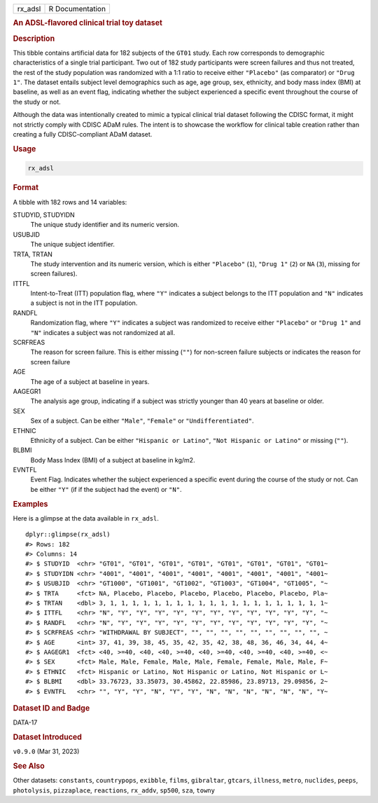 .. container::

   .. container::

      ======= ===============
      rx_adsl R Documentation
      ======= ===============

      .. rubric:: An ADSL-flavored clinical trial toy dataset
         :name: an-adsl-flavored-clinical-trial-toy-dataset

      .. rubric:: Description
         :name: description

      This tibble contains artificial data for 182 subjects of the
      ``GT01`` study. Each row corresponds to demographic
      characteristics of a single trial participant. Two out of 182
      study participants were screen failures and thus not treated, the
      rest of the study population was randomized with a 1:1 ratio to
      receive either ``"Placebo"`` (as comparator) or ``"Drug 1"``. The
      dataset entails subject level demographics such as age, age group,
      sex, ethnicity, and body mass index (BMI) at baseline, as well as
      an event flag, indicating whether the subject experienced a
      specific event throughout the course of the study or not.

      Although the data was intentionally created to mimic a typical
      clinical trial dataset following the CDISC format, it might not
      strictly comply with CDISC ADaM rules. The intent is to showcase
      the workflow for clinical table creation rather than creating a
      fully CDISC-compliant ADaM dataset.

      .. rubric:: Usage
         :name: usage

      .. code:: R

         rx_adsl

      .. rubric:: Format
         :name: format

      A tibble with 182 rows and 14 variables:

      STUDYID, STUDYIDN
         The unique study identifier and its numeric version.

      USUBJID
         The unique subject identifier.

      TRTA, TRTAN
         The study intervention and its numeric version, which is either
         ``"Placebo"`` (``1``), ``"Drug 1"`` (``2``) or ``NA`` (``3``),
         missing for screen failures).

      ITTFL
         Intent-to-Treat (ITT) population flag, where ``"Y"`` indicates
         a subject belongs to the ITT population and ``"N"`` indicates a
         subject is not in the ITT population.

      RANDFL
         Randomization flag, where ``"Y"`` indicates a subject was
         randomized to receive either ``"Placebo"`` or ``"Drug 1"`` and
         ``"N"`` indicates a subject was not randomized at all.

      SCRFREAS
         The reason for screen failure. This is either missing (``""``)
         for non-screen failure subjects or indicates the reason for
         screen failure

      AGE
         The age of a subject at baseline in years.

      AAGEGR1
         The analysis age group, indicating if a subject was strictly
         younger than 40 years at baseline or older.

      SEX
         Sex of a subject. Can be either ``"Male"``, ``"Female"`` or
         ``"Undifferentiated"``.

      ETHNIC
         Ethnicity of a subject. Can be either ``"Hispanic or Latino"``,
         ``"Not Hispanic or Latino"`` or missing (``""``).

      BLBMI
         Body Mass Index (BMI) of a subject at baseline in kg/m2.

      EVNTFL
         Event Flag. Indicates whether the subject experienced a
         specific event during the course of the study or not. Can be
         either ``"Y"`` (if if the subject had the event) or ``"N"``.

      .. rubric:: Examples
         :name: examples

      Here is a glimpse at the data available in ``rx_adsl``.

      .. container:: sourceCode r

         ::

            dplyr::glimpse(rx_adsl)
            #> Rows: 182
            #> Columns: 14
            #> $ STUDYID  <chr> "GT01", "GT01", "GT01", "GT01", "GT01", "GT01", "GT01", "GT01~
            #> $ STUDYIDN <chr> "4001", "4001", "4001", "4001", "4001", "4001", "4001", "4001~
            #> $ USUBJID  <chr> "GT1000", "GT1001", "GT1002", "GT1003", "GT1004", "GT1005", "~
            #> $ TRTA     <fct> NA, Placebo, Placebo, Placebo, Placebo, Placebo, Placebo, Pla~
            #> $ TRTAN    <dbl> 3, 1, 1, 1, 1, 1, 1, 1, 1, 1, 1, 1, 1, 1, 1, 1, 1, 1, 1, 1, 1~
            #> $ ITTFL    <chr> "N", "Y", "Y", "Y", "Y", "Y", "Y", "Y", "Y", "Y", "Y", "Y", "~
            #> $ RANDFL   <chr> "N", "Y", "Y", "Y", "Y", "Y", "Y", "Y", "Y", "Y", "Y", "Y", "~
            #> $ SCRFREAS <chr> "WITHDRAWAL BY SUBJECT", "", "", "", "", "", "", "", "", "", ~
            #> $ AGE      <int> 37, 41, 39, 38, 45, 35, 42, 35, 42, 38, 48, 36, 46, 34, 44, 4~
            #> $ AAGEGR1  <fct> <40, >=40, <40, <40, >=40, <40, >=40, <40, >=40, <40, >=40, <~
            #> $ SEX      <fct> Male, Male, Female, Male, Male, Female, Female, Male, Male, F~
            #> $ ETHNIC   <fct> Hispanic or Latino, Not Hispanic or Latino, Not Hispanic or L~
            #> $ BLBMI    <dbl> 33.76723, 33.35073, 30.45862, 22.85986, 23.89713, 29.09856, 2~
            #> $ EVNTFL   <chr> "", "Y", "Y", "N", "Y", "Y", "N", "N", "N", "N", "N", "N", "Y~

      .. rubric:: Dataset ID and Badge
         :name: dataset-id-and-badge

      DATA-17

      .. container::

         |This image of that of a dataset badge.|

      .. rubric:: Dataset Introduced
         :name: dataset-introduced

      ``v0.9.0`` (Mar 31, 2023)

      .. rubric:: See Also
         :name: see-also

      Other datasets: ``constants``, ``countrypops``, ``exibble``,
      ``films``, ``gibraltar``, ``gtcars``, ``illness``, ``metro``,
      ``nuclides``, ``peeps``, ``photolysis``, ``pizzaplace``,
      ``reactions``, ``rx_addv``, ``sp500``, ``sza``, ``towny``

.. |This image of that of a dataset badge.| image:: https://raw.githubusercontent.com/rstudio/gt/master/images/dataset_rx_adsl.png
